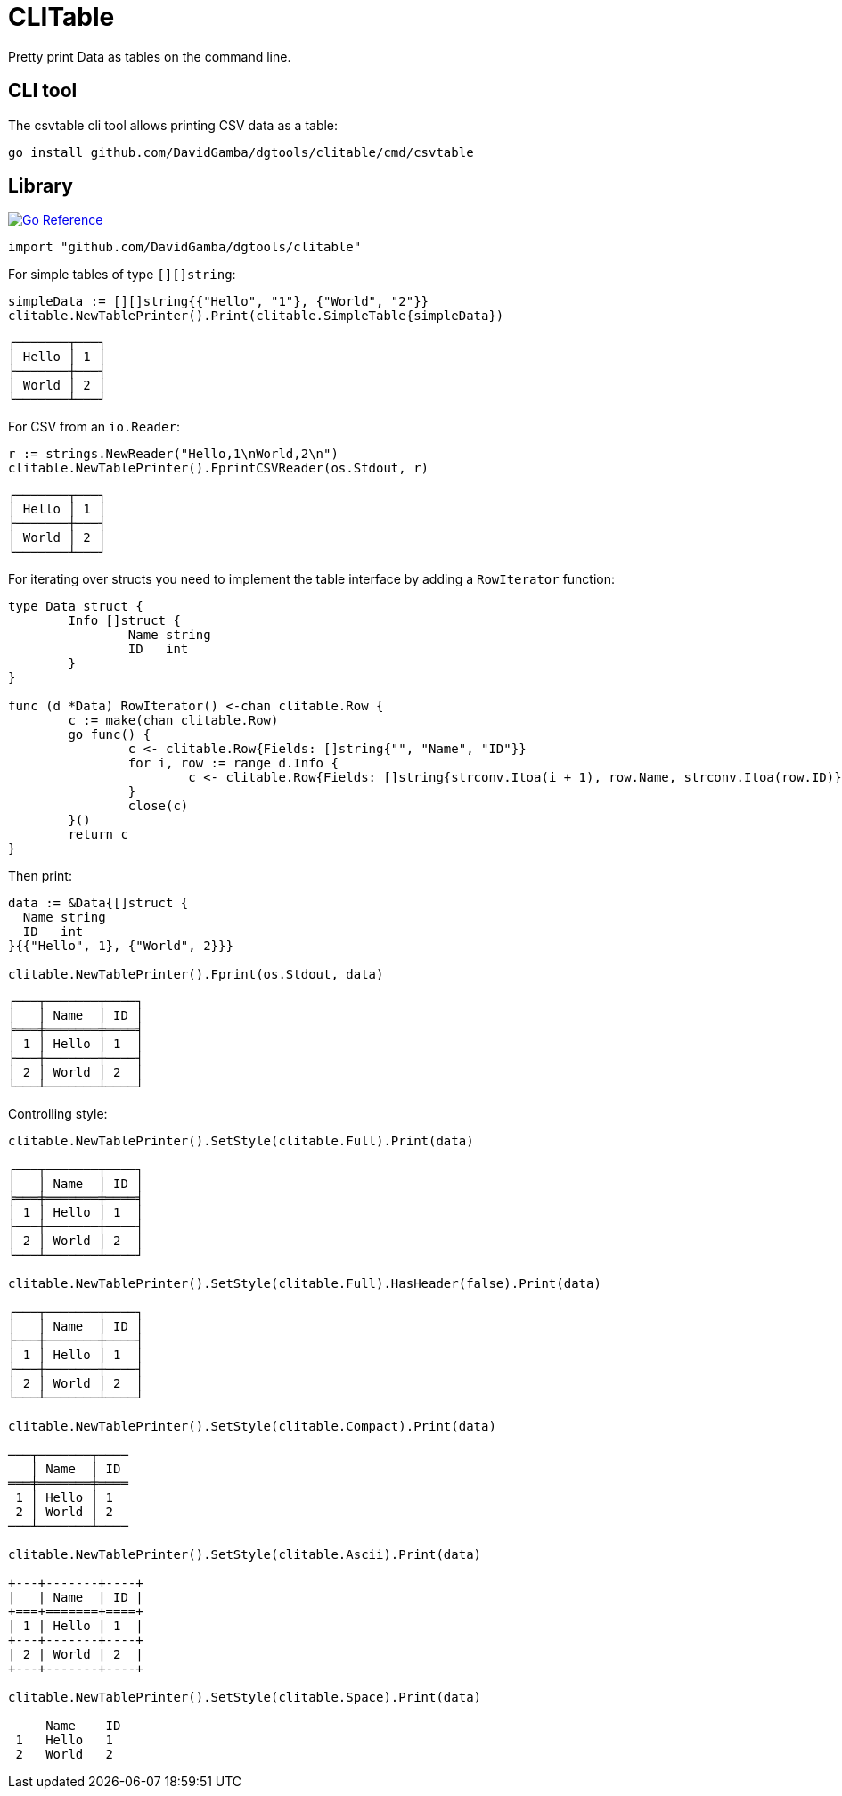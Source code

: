 = CLITable

Pretty print Data as tables on the command line.

== CLI tool

The csvtable cli tool allows printing CSV data as a table:

  go install github.com/DavidGamba/dgtools/clitable/cmd/csvtable

== Library

image:https://pkg.go.dev/badge/github.com/DavidGamba/dgtools/clitable.svg[Go Reference, link="https://pkg.go.dev/github.com/DavidGamba/dgtools/clitable"]

[source, go]
----
import "github.com/DavidGamba/dgtools/clitable"
----

For simple tables of type `[][]string`:

[source, go]
----
simpleData := [][]string{{"Hello", "1"}, {"World", "2"}}
clitable.NewTablePrinter().Print(clitable.SimpleTable{simpleData})
----

----
┌───────┬───┐
│ Hello │ 1 │
├───────┼───┤
│ World │ 2 │
└───────┴───┘
----

For CSV from an `io.Reader`:

[source, go]
----
r := strings.NewReader("Hello,1\nWorld,2\n")
clitable.NewTablePrinter().FprintCSVReader(os.Stdout, r)
----

----
┌───────┬───┐
│ Hello │ 1 │
├───────┼───┤
│ World │ 2 │
└───────┴───┘
----

For iterating over structs you need to implement the table interface by adding a `RowIterator` function:

[source, go]
----
type Data struct {
	Info []struct {
		Name string
		ID   int
	}
}

func (d *Data) RowIterator() <-chan clitable.Row {
	c := make(chan clitable.Row)
	go func() {
		c <- clitable.Row{Fields: []string{"", "Name", "ID"}}
		for i, row := range d.Info {
			c <- clitable.Row{Fields: []string{strconv.Itoa(i + 1), row.Name, strconv.Itoa(row.ID)}}
		}
		close(c)
	}()
	return c
}
----

Then print:

[source, go]
----
data := &Data{[]struct {
  Name string
  ID   int
}{{"Hello", 1}, {"World", 2}}}

clitable.NewTablePrinter().Fprint(os.Stdout, data)
----

----
┌───┬───────┬────┐
│   │ Name  │ ID │
╞═══╪═══════╪════╡
│ 1 │ Hello │ 1  │
├───┼───────┼────┤
│ 2 │ World │ 2  │
└───┴───────┴────┘
----

Controlling style:

[source, go]
----
clitable.NewTablePrinter().SetStyle(clitable.Full).Print(data)

┌───┬───────┬────┐
│   │ Name  │ ID │
╞═══╪═══════╪════╡
│ 1 │ Hello │ 1  │
├───┼───────┼────┤
│ 2 │ World │ 2  │
└───┴───────┴────┘

clitable.NewTablePrinter().SetStyle(clitable.Full).HasHeader(false).Print(data)

┌───┬───────┬────┐
│   │ Name  │ ID │
├───┼───────┼────┤
│ 1 │ Hello │ 1  │
├───┼───────┼────┤
│ 2 │ World │ 2  │
└───┴───────┴────┘

clitable.NewTablePrinter().SetStyle(clitable.Compact).Print(data)

───┬───────┬────
   │ Name  │ ID 
═══╪═══════╪════
 1 │ Hello │ 1  
 2 │ World │ 2  
───┴───────┴────

clitable.NewTablePrinter().SetStyle(clitable.Ascii).Print(data)

+---+-------+----+
|   | Name  | ID |
+===+=======+====+
| 1 | Hello | 1  |
+---+-------+----+
| 2 | World | 2  |
+---+-------+----+

clitable.NewTablePrinter().SetStyle(clitable.Space).Print(data)

     Name    ID 
 1   Hello   1  
 2   World   2  
----

